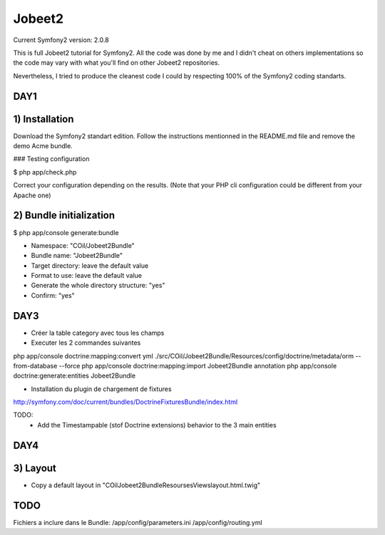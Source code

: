 Jobeet2
=======

Current Symfony2 version: 2.0.8

This is full Jobeet2 tutorial for Symfony2. All the code was done by me and I didn't
cheat on others implementations so the code may vary with what you'll find on other
Jobeet2 repositories.

Nevertheless, I tried to produce the cleanest code I could by respecting 100%
of the Symfony2 coding standarts.


DAY1
----

1) Installation
---------------

Download the Symfony2 standart edition.
Follow the instructions mentionned in the README.md file and remove the demo Acme
bundle.

### Testing configuration

$ php app/check.php

Correct your configuration depending on the results.
(Note that your PHP cli configuration could be different from your Apache one)

2) Bundle initialization
------------------------

$ php app/console generate:bundle

* Namespace: "COil/Jobeet2Bundle"
* Bundle name: "Jobeet2Bundle"
* Target directory: leave the default value
* Format to use: leave the default value
* Generate the whole directory structure: "yes"
* Confirm: "yes"


DAY3
----

* Créer la table category avec tous les champs
* Executer les 2 commandes suivantes

php app/console doctrine:mapping:convert yml ./src/COil/Jobeet2Bundle/Resources/config/doctrine/metadata/orm --from-database --force
php app/console doctrine:mapping:import Jobeet2Bundle annotation
php app/console doctrine:generate:entities Jobeet2Bundle


* Installation du plugin de chargement de fixtures

http://symfony.com/doc/current/bundles/DoctrineFixturesBundle/index.html

TODO:
 - Add the Timestampable (stof Doctrine extensions) behavior to the 3 main entities


DAY4
----

3) Layout
---------

* Copy a default layout in "COil\Jobeet2Bundle\Resourses\Views\layout.html.twig"


TODO
----

Fichiers a inclure dans le Bundle:
/app/config/parameters.ini
/app/config/routing.yml
